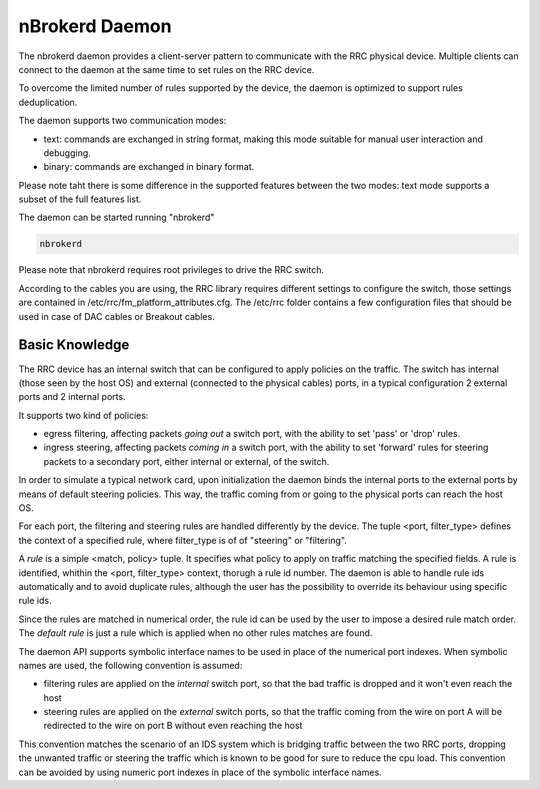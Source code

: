 nBrokerd Daemon
===============

The nbrokerd daemon provides a client-server pattern to communicate with the RRC physical device. Multiple clients can connect to the daemon at the same time to set rules on the RRC device.

To overcome the limited number of rules supported by the device, the daemon is optimized to support rules deduplication.

The daemon supports two communication modes:

- text: commands are exchanged in string format, making this mode suitable for manual user interaction and debugging.
- binary: commands are exchanged in binary format.

Please note taht there is some difference in the supported features between the two modes: text mode supports a subset of the full features list.

The daemon can be started running "nbrokerd"

.. code-block:: console

   nbrokerd

Please note that nbrokerd requires root privileges to drive the RRC switch.

According to the cables you are using, the RRC library requires different settings to configure the switch, those settings are contained in /etc/rrc/fm_platform_attributes.cfg. The /etc/rrc folder contains a few configuration files that should be used in case of DAC cables or Breakout cables.

Basic Knowledge
---------------

The RRC device has an internal switch that can be configured to apply policies on the traffic. The switch has internal (those seen by the host OS) and external (connected to the physical cables) ports, in a typical configuration 2 external ports and 2 internal ports. 

It supports two kind of policies:

- egress filtering, affecting packets *going out* a switch port, with the ability to set 'pass' or 'drop' rules.
- ingress steering, affecting packets *coming in* a switch port, with the ability to set 'forward' rules for steering packets to a secondary port, either internal or external, of the switch.

In order to simulate a typical network card, upon initialization the daemon binds the internal ports to the external ports by means of default steering policies. This way, the traffic coming from or going to the physical ports can reach the host OS.

.. image:: ../img/rrc_nic_mode.png

For each port, the filtering and steering rules are handled differently by the device. The tuple <port, filter_type> defines the context of a specified rule, where filter_type is of of "steering" or "filtering".

A *rule* is a simple <match, policy> tuple. It specifies what policy to apply on traffic matching the specified fields. A rule is identified, whithin the <port, filter_type> context, thorugh a rule id number. The daemon is able to handle rule ids automatically and to avoid duplicate rules, although the user has the possibility to override its behaviour using specific rule ids.

Since the rules are matched in numerical order, the rule id can be used by the user to impose a desired rule match order. The *default rule* is just a rule which is applied when no other rules matches are found.

The daemon API supports symbolic interface names to be used in place of the numerical port indexes. When symbolic names are used, the following convention is assumed:

- filtering rules are applied on the *internal* switch port, so that the bad traffic is dropped and it won't even reach the host
- steering rules are applied on the *external* switch ports, so that the traffic coming from the wire on port A will be redirected to the wire on port B without even reaching the host

This convention matches the scenario of an IDS system which is bridging traffic between the two RRC ports, dropping the unwanted traffic or steering the traffic which is known to be good for sure to reduce the cpu load. This convention can be avoided by using numeric port indexes in place of the symbolic interface names.

